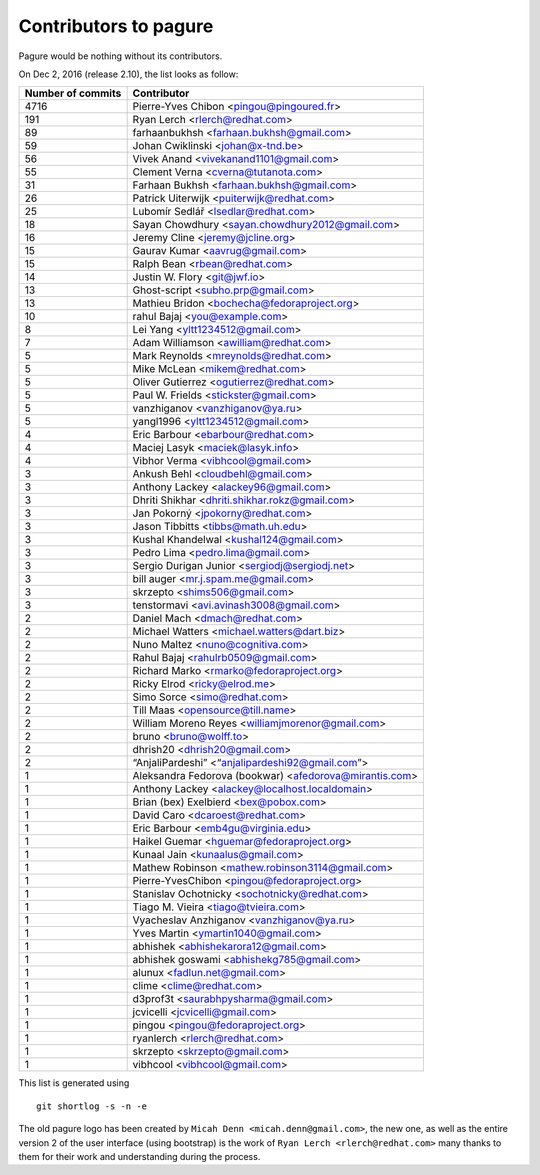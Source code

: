 Contributors to pagure
=========================

Pagure would be nothing without its contributors.

On Dec 2, 2016 (release 2.10), the list looks as follow:

=================  ===========
Number of commits  Contributor
=================  ===========
  4716              Pierre-Yves Chibon <pingou@pingoured.fr>
   191              Ryan Lerch <rlerch@redhat.com>
    89              farhaanbukhsh <farhaan.bukhsh@gmail.com>
    59              Johan Cwiklinski <johan@x-tnd.be>
    56              Vivek Anand <vivekanand1101@gmail.com>
    55              Clement Verna <cverna@tutanota.com>
    31              Farhaan Bukhsh <farhaan.bukhsh@gmail.com>
    26              Patrick Uiterwijk <puiterwijk@redhat.com>
    25              Lubomír Sedlář <lsedlar@redhat.com>
    18              Sayan Chowdhury <sayan.chowdhury2012@gmail.com>
    16              Jeremy Cline <jeremy@jcline.org>
    15              Gaurav Kumar <aavrug@gmail.com>
    15              Ralph Bean <rbean@redhat.com>
    14              Justin W. Flory <git@jwf.io>
    13              Ghost-script <subho.prp@gmail.com>
    13              Mathieu Bridon <bochecha@fedoraproject.org>
    10              rahul Bajaj <you@example.com>
     8              Lei Yang <yltt1234512@gmail.com>
     7              Adam Williamson <awilliam@redhat.com>
     5              Mark Reynolds <mreynolds@redhat.com>
     5              Mike McLean <mikem@redhat.com>
     5              Oliver Gutierrez <ogutierrez@redhat.com>
     5              Paul W. Frields <stickster@gmail.com>
     5              vanzhiganov <vanzhiganov@ya.ru>
     5              yangl1996 <yltt1234512@gmail.com>
     4              Eric Barbour <ebarbour@redhat.com>
     4              Maciej Lasyk <maciek@lasyk.info>
     4              Vibhor Verma <vibhcool@gmail.com>
     3              Ankush Behl <cloudbehl@gmail.com>
     3              Anthony Lackey <alackey96@gmail.com>
     3              Dhriti Shikhar <dhriti.shikhar.rokz@gmail.com>
     3              Jan Pokorný <jpokorny@redhat.com>
     3              Jason Tibbitts <tibbs@math.uh.edu>
     3              Kushal Khandelwal <kushal124@gmail.com>
     3              Pedro Lima <pedro.lima@gmail.com>
     3              Sergio Durigan Junior <sergiodj@sergiodj.net>
     3              bill auger <mr.j.spam.me@gmail.com>
     3              skrzepto <shims506@gmail.com>
     3              tenstormavi <avi.avinash3008@gmail.com>
     2              Daniel Mach <dmach@redhat.com>
     2              Michael Watters <michael.watters@dart.biz>
     2              Nuno Maltez <nuno@cognitiva.com>
     2              Rahul Bajaj <rahulrb0509@gmail.com>
     2              Richard Marko <rmarko@fedoraproject.org>
     2              Ricky Elrod <ricky@elrod.me>
     2              Simo Sorce <simo@redhat.com>
     2              Till Maas <opensource@till.name>
     2              William Moreno Reyes <williamjmorenor@gmail.com>
     2              bruno <bruno@wolff.to>
     2              dhrish20 <dhrish20@gmail.com>
     2              “AnjaliPardeshi” <“anjalipardeshi92@gmail.com”>
     1              Aleksandra Fedorova (bookwar) <afedorova@mirantis.com>
     1              Anthony Lackey <alackey@localhost.localdomain>
     1              Brian (bex) Exelbierd <bex@pobox.com>
     1              David Caro <dcaroest@redhat.com>
     1              Eric Barbour <emb4gu@virginia.edu>
     1              Haikel Guemar <hguemar@fedoraproject.org>
     1              Kunaal Jain <kunaalus@gmail.com>
     1              Mathew Robinson <mathew.robinson3114@gmail.com>
     1              Pierre-YvesChibon <pingou@fedoraproject.org>
     1              Stanislav Ochotnicky <sochotnicky@redhat.com>
     1              Tiago M. Vieira <tiago@tvieira.com>
     1              Vyacheslav Anzhiganov <vanzhiganov@ya.ru>
     1              Yves Martin <ymartin1040@gmail.com>
     1              abhishek <abhishekarora12@gmail.com>
     1              abhishek goswami <abhishekg785@gmail.com>
     1              alunux <fadlun.net@gmail.com>
     1              clime <clime@redhat.com>
     1              d3prof3t <saurabhpysharma@gmail.com>
     1              jcvicelli <jcvicelli@gmail.com>
     1              pingou <pingou@fedoraproject.org>
     1              ryanlerch <rlerch@redhat.com>
     1              skrzepto <skrzepto@gmail.com>
     1              vibhcool <vibhcool@gmail.com>
=================  ===========

This list is generated using

::

  git shortlog -s -n -e


The old pagure logo has been created by ``Micah Denn <micah.denn@gmail.com>``,
the new one, as well as the entire version 2 of the user interface (using
bootstrap) is the work of ``Ryan Lerch <rlerch@redhat.com>`` many thanks
to them for their work and understanding during the process.
